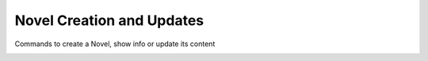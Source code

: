 Novel Creation and Updates
==========================

Commands to create a Novel, show info or update its content

.. _create-novel:
.. click:: web_novel_scrapper.__main__:create_novel
    :prog: create-novel
    :nested: full

.. click:: web_novel_scrapper.__main__:show_novel_info
    :prog: show-novel-info
    :nested: full

.. click:: web_novel_scrapper.__main__:set_metadata
    :prog: set-metadata
    :nested: full

.. click:: web_novel_scrapper.__main__:add_tags
    :prog: add-tags
    :nested: full

.. click:: web_novel_scrapper.__main__:remove_tags
    :prog: remove-tags
    :nested: full

.. click:: web_novel_scrapper.__main__:show_tags
    :prog: show-tags
    :nested: full

.. click:: web_novel_scrapper.__main__:set_cover_image
    :prog: set-cover-image
    :nested: full

.. click:: web_novel_scrapper.__main__:set_scrapper_behavior
    :prog: set-scrapper-behavior
    :nested: full

.. click:: web_novel_scrapper.__main__:show_scrapper_behavior
    :prog: show-scrapper-behavior
    :nested: full
